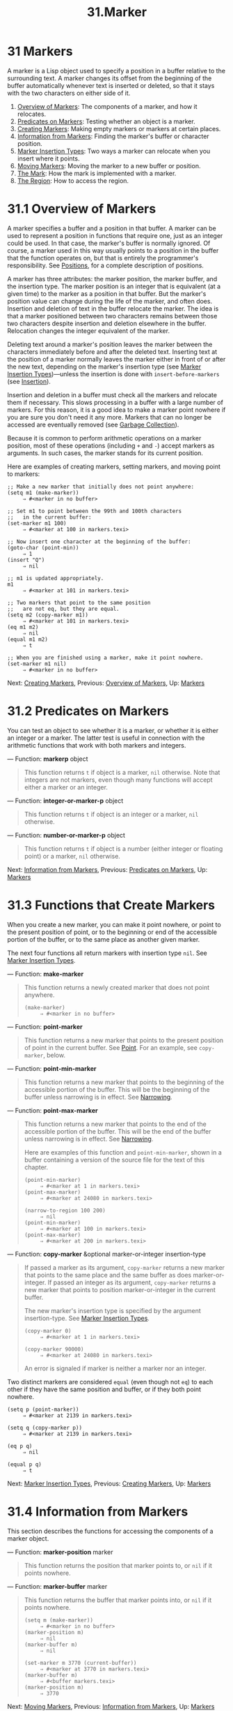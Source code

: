#+TITLE: 31.Marker
* 31 Markers
   :PROPERTIES:
   :CUSTOM_ID: markers
   :END:

A marker is a Lisp object used to specify a position in a buffer relative to the surrounding text. A marker changes its offset from the beginning of the buffer automatically whenever text is inserted or deleted, so that it stays with the two characters on either side of it.

1) [[https://www.gnu.org/software/emacs/manual/html_mono/elisp.html#Overview-of-Markers][Overview of Markers]]: The components of a marker, and how it relocates.
2) [[https://www.gnu.org/software/emacs/manual/html_mono/elisp.html#Predicates-on-Markers][Predicates on Markers]]: Testing whether an object is a marker.
3) [[https://www.gnu.org/software/emacs/manual/html_mono/elisp.html#Creating-Markers][Creating Markers]]: Making empty markers or markers at certain places.
4) [[https://www.gnu.org/software/emacs/manual/html_mono/elisp.html#Information-from-Markers][Information from Markers]]: Finding the marker's buffer or character position.
5) [[https://www.gnu.org/software/emacs/manual/html_mono/elisp.html#Marker-Insertion-Types][Marker Insertion Types]]: Two ways a marker can relocate when you insert where it points.
6) [[https://www.gnu.org/software/emacs/manual/html_mono/elisp.html#Moving-Markers][Moving Markers]]: Moving the marker to a new buffer or position.
7) [[https://www.gnu.org/software/emacs/manual/html_mono/elisp.html#The-Mark][The Mark]]: How the mark is implemented with a marker.
8) [[https://www.gnu.org/software/emacs/manual/html_mono/elisp.html#The-Region][The Region]]: How to access the region.


* 31.1 Overview of Markers
    :PROPERTIES:
    :CUSTOM_ID: overview-of-markers
    :END:

A marker specifies a buffer and a position in that buffer. A marker can be used to represent a position in functions that require one, just as an integer could be used. In that case, the marker's buffer is normally ignored. Of course, a marker used in this way usually points to a position in the buffer that the function operates on, but that is entirely the programmer's responsibility. See [[https://www.gnu.org/software/emacs/manual/html_mono/elisp.html#Positions][Positions]], for a complete description of positions.

A marker has three attributes: the marker position, the marker buffer, and the insertion type. The marker position is an integer that is equivalent (at a given time) to the marker as a position in that buffer. But the marker's position value can change during the life of the marker, and often does. Insertion and deletion of text in the buffer relocate the marker. The idea is that a marker positioned between two characters remains between those two characters despite insertion and deletion elsewhere in the buffer. Relocation changes the integer equivalent of the marker.

Deleting text around a marker's position leaves the marker between the characters immediately before and after the deleted text. Inserting text at the position of a marker normally leaves the marker either in front of or after the new text, depending on the marker's insertion type (see [[https://www.gnu.org/software/emacs/manual/html_mono/elisp.html#Marker-Insertion-Types][Marker Insertion Types]])---unless the insertion is done with =insert-before-markers= (see [[https://www.gnu.org/software/emacs/manual/html_mono/elisp.html#Insertion][Insertion]]).

Insertion and deletion in a buffer must check all the markers and relocate them if necessary. This slows processing in a buffer with a large number of markers. For this reason, it is a good idea to make a marker point nowhere if you are sure you don't need it any more. Markers that can no longer be accessed are eventually removed (see [[https://www.gnu.org/software/emacs/manual/html_mono/elisp.html#Garbage-Collection][Garbage Collection]]).

Because it is common to perform arithmetic operations on a marker position, most of these operations (including =+= and =-=) accept markers as arguments. In such cases, the marker stands for its current position.

Here are examples of creating markers, setting markers, and moving point to markers:

#+BEGIN_EXAMPLE
         ;; Make a new marker that initially does not point anywhere:
         (setq m1 (make-marker))
              ⇒ #<marker in no buffer>

         ;; Set m1 to point between the 99th and 100th characters
         ;;   in the current buffer:
         (set-marker m1 100)
              ⇒ #<marker at 100 in markers.texi>

         ;; Now insert one character at the beginning of the buffer:
         (goto-char (point-min))
              ⇒ 1
         (insert "Q")
              ⇒ nil

         ;; m1 is updated appropriately.
         m1
              ⇒ #<marker at 101 in markers.texi>

         ;; Two markers that point to the same position
         ;;   are not eq, but they are equal.
         (setq m2 (copy-marker m1))
              ⇒ #<marker at 101 in markers.texi>
         (eq m1 m2)
              ⇒ nil
         (equal m1 m2)
              ⇒ t

         ;; When you are finished using a marker, make it point nowhere.
         (set-marker m1 nil)
              ⇒ #<marker in no buffer>
#+END_EXAMPLE

Next: [[https://www.gnu.org/software/emacs/manual/html_mono/elisp.html#Creating-Markers][Creating Markers]], Previous: [[https://www.gnu.org/software/emacs/manual/html_mono/elisp.html#Overview-of-Markers][Overview of Markers]], Up: [[https://www.gnu.org/software/emacs/manual/html_mono/elisp.html#Markers][Markers]]

* 31.2 Predicates on Markers
    :PROPERTIES:
    :CUSTOM_ID: predicates-on-markers
    :END:

You can test an object to see whether it is a marker, or whether it is either an integer or a marker. The latter test is useful in connection with the arithmetic functions that work with both markers and integers.

--- Function: *markerp* object

#+BEGIN_QUOTE
  This function returns =t= if object is a marker, =nil= otherwise. Note that integers are not markers, even though many functions will accept either a marker or an integer.
#+END_QUOTE

--- Function: *integer-or-marker-p* object

#+BEGIN_QUOTE
  This function returns =t= if object is an integer or a marker, =nil= otherwise.
#+END_QUOTE

--- Function: *number-or-marker-p* object

#+BEGIN_QUOTE
  This function returns =t= if object is a number (either integer or floating point) or a marker, =nil= otherwise.
#+END_QUOTE

Next: [[https://www.gnu.org/software/emacs/manual/html_mono/elisp.html#Information-from-Markers][Information from Markers]], Previous: [[https://www.gnu.org/software/emacs/manual/html_mono/elisp.html#Predicates-on-Markers][Predicates on Markers]], Up: [[https://www.gnu.org/software/emacs/manual/html_mono/elisp.html#Markers][Markers]]

* 31.3 Functions that Create Markers
    :PROPERTIES:
    :CUSTOM_ID: functions-that-create-markers
    :END:

When you create a new marker, you can make it point nowhere, or point to the present position of point, or to the beginning or end of the accessible portion of the buffer, or to the same place as another given marker.

The next four functions all return markers with insertion type =nil=. See [[https://www.gnu.org/software/emacs/manual/html_mono/elisp.html#Marker-Insertion-Types][Marker Insertion Types]].

--- Function: *make-marker*

#+BEGIN_QUOTE
  This function returns a newly created marker that does not point anywhere.

  #+BEGIN_EXAMPLE
                (make-marker)
                     ⇒ #<marker in no buffer>
  #+END_EXAMPLE
#+END_QUOTE

--- Function: *point-marker*

#+BEGIN_QUOTE
  This function returns a new marker that points to the present position of point in the current buffer. See [[https://www.gnu.org/software/emacs/manual/html_mono/elisp.html#Point][Point]]. For an example, see =copy-marker=, below.
#+END_QUOTE

--- Function: *point-min-marker*

#+BEGIN_QUOTE
  This function returns a new marker that points to the beginning of the accessible portion of the buffer. This will be the beginning of the buffer unless narrowing is in effect. See [[https://www.gnu.org/software/emacs/manual/html_mono/elisp.html#Narrowing][Narrowing]].
#+END_QUOTE

--- Function: *point-max-marker*

#+BEGIN_QUOTE
  This function returns a new marker that points to the end of the accessible portion of the buffer. This will be the end of the buffer unless narrowing is in effect. See [[https://www.gnu.org/software/emacs/manual/html_mono/elisp.html#Narrowing][Narrowing]].

  Here are examples of this function and =point-min-marker=, shown in a buffer containing a version of the source file for the text of this chapter.

  #+BEGIN_EXAMPLE
                (point-min-marker)
                     ⇒ #<marker at 1 in markers.texi>
                (point-max-marker)
                     ⇒ #<marker at 24080 in markers.texi>

                (narrow-to-region 100 200)
                     ⇒ nil
                (point-min-marker)
                     ⇒ #<marker at 100 in markers.texi>
                (point-max-marker)
                     ⇒ #<marker at 200 in markers.texi>
  #+END_EXAMPLE
#+END_QUOTE

--- Function: *copy-marker* &optional marker-or-integer insertion-type

#+BEGIN_QUOTE
  If passed a marker as its argument, =copy-marker= returns a new marker that points to the same place and the same buffer as does marker-or-integer. If passed an integer as its argument, =copy-marker= returns a new marker that points to position marker-or-integer in the current buffer.

  The new marker's insertion type is specified by the argument insertion-type. See [[https://www.gnu.org/software/emacs/manual/html_mono/elisp.html#Marker-Insertion-Types][Marker Insertion Types]].

  #+BEGIN_EXAMPLE
                (copy-marker 0)
                     ⇒ #<marker at 1 in markers.texi>

                (copy-marker 90000)
                     ⇒ #<marker at 24080 in markers.texi>
  #+END_EXAMPLE

  An error is signaled if marker is neither a marker nor an integer.
#+END_QUOTE

Two distinct markers are considered =equal= (even though not =eq=) to each other if they have the same position and buffer, or if they both point nowhere.

#+BEGIN_EXAMPLE
         (setq p (point-marker))
              ⇒ #<marker at 2139 in markers.texi>

         (setq q (copy-marker p))
              ⇒ #<marker at 2139 in markers.texi>

         (eq p q)
              ⇒ nil

         (equal p q)
              ⇒ t
#+END_EXAMPLE

Next: [[https://www.gnu.org/software/emacs/manual/html_mono/elisp.html#Marker-Insertion-Types][Marker Insertion Types]], Previous: [[https://www.gnu.org/software/emacs/manual/html_mono/elisp.html#Creating-Markers][Creating Markers]], Up: [[https://www.gnu.org/software/emacs/manual/html_mono/elisp.html#Markers][Markers]]

* 31.4 Information from Markers
    :PROPERTIES:
    :CUSTOM_ID: information-from-markers
    :END:

This section describes the functions for accessing the components of a marker object.

--- Function: *marker-position* marker

#+BEGIN_QUOTE
  This function returns the position that marker points to, or =nil= if it points nowhere.
#+END_QUOTE

--- Function: *marker-buffer* marker

#+BEGIN_QUOTE
  This function returns the buffer that marker points into, or =nil= if it points nowhere.

  #+BEGIN_EXAMPLE
                (setq m (make-marker))
                     ⇒ #<marker in no buffer>
                (marker-position m)
                     ⇒ nil
                (marker-buffer m)
                     ⇒ nil

                (set-marker m 3770 (current-buffer))
                     ⇒ #<marker at 3770 in markers.texi>
                (marker-buffer m)
                     ⇒ #<buffer markers.texi>
                (marker-position m)
                     ⇒ 3770
  #+END_EXAMPLE
#+END_QUOTE

Next: [[https://www.gnu.org/software/emacs/manual/html_mono/elisp.html#Moving-Markers][Moving Markers]], Previous: [[https://www.gnu.org/software/emacs/manual/html_mono/elisp.html#Information-from-Markers][Information from Markers]], Up: [[https://www.gnu.org/software/emacs/manual/html_mono/elisp.html#Markers][Markers]]

* 31.5 Marker Insertion Types
    :PROPERTIES:
    :CUSTOM_ID: marker-insertion-types
    :END:

When you insert text directly at the place where a marker points, there are two possible ways to relocate that marker: it can point before the inserted text, or point after it. You can specify which one a given marker should do by setting its insertion type. Note that use of =insert-before-markers= ignores markers' insertion types, always relocating a marker to point after the inserted text.

--- Function: *set-marker-insertion-type* marker type

#+BEGIN_QUOTE
  This function sets the insertion type of marker marker to type. If type is =t=, marker will advance when text is inserted at its position. If type is =nil=, marker does not advance when text is inserted there.
#+END_QUOTE

--- Function: *marker-insertion-type* marker

#+BEGIN_QUOTE
  This function reports the current insertion type of marker.
#+END_QUOTE

All functions that create markers without accepting an argument that specifies the insertion type, create them with insertion type =nil= (see [[https://www.gnu.org/software/emacs/manual/html_mono/elisp.html#Creating-Markers][Creating Markers]]). Also, the mark has, by default, insertion type =nil=.

Next: [[https://www.gnu.org/software/emacs/manual/html_mono/elisp.html#The-Mark][The Mark]], Previous: [[https://www.gnu.org/software/emacs/manual/html_mono/elisp.html#Marker-Insertion-Types][Marker Insertion Types]], Up: [[https://www.gnu.org/software/emacs/manual/html_mono/elisp.html#Markers][Markers]]

* 31.6 Moving Marker Positions
    :PROPERTIES:
    :CUSTOM_ID: moving-marker-positions
    :END:

This section describes how to change the position of an existing marker. When you do this, be sure you know whether the marker is used outside of your program, and, if so, what effects will result from moving it---otherwise, confusing things may happen in other parts of Emacs.

--- Function: *set-marker* marker position &optional buffer

#+BEGIN_QUOTE
  This function moves marker to position in buffer. If buffer is not provided, it defaults to the current buffer.

  If position is =nil= or a marker that points nowhere, then marker is set to point nowhere.

  The value returned is marker.

  #+BEGIN_EXAMPLE
                (setq m (point-marker))
                     ⇒ #<marker at 4714 in markers.texi>
                (set-marker m 55)
                     ⇒ #<marker at 55 in markers.texi>
                (setq b (get-buffer "foo"))
                     ⇒ #<buffer foo>
                (set-marker m 0 b)
                     ⇒ #<marker at 1 in foo>
  #+END_EXAMPLE
#+END_QUOTE

--- Function: *move-marker* marker position &optional buffer

#+BEGIN_QUOTE
  This is another name for =set-marker=.
#+END_QUOTE

Next: [[https://www.gnu.org/software/emacs/manual/html_mono/elisp.html#The-Region][The Region]], Previous: [[https://www.gnu.org/software/emacs/manual/html_mono/elisp.html#Moving-Markers][Moving Markers]], Up: [[https://www.gnu.org/software/emacs/manual/html_mono/elisp.html#Markers][Markers]]

* 31.7 The Mark
    :PROPERTIES:
    :CUSTOM_ID: the-mark
    :END:

Each buffer has a special marker, which is designated the mark. When a buffer is newly created, this marker exists but does not point anywhere; this means that the mark doesn't exist in that buffer yet. Subsequent commands can set the mark.

The mark specifies a position to bound a range of text for many commands, such as =kill-region= and =indent-rigidly=. These commands typically act on the text between point and the mark, which is called the region. If you are writing a command that operates on the region, don't examine the mark directly; instead, use =interactive= with the 'r' specification. This provides the values of point and the mark as arguments to the command in an interactive call, but permits other Lisp programs to specify arguments explicitly. See [[https://www.gnu.org/software/emacs/manual/html_mono/elisp.html#Interactive-Codes][Interactive Codes]].

Some commands set the mark as a side-effect. Commands should do this only if it has a potential use to the user, and never for their own internal purposes. For example, the =replace-regexp= command sets the mark to the value of point before doing any replacements, because this enables the user to move back there conveniently after the replace is finished.

Once the mark exists in a buffer, it normally never ceases to exist. However, it may become inactive, if Transient Mark mode is enabled. The buffer-local variable =mark-active=, if non-=nil=, means that the mark is active. A command can call the function =deactivate-mark= to deactivate the mark directly, or it can request deactivation of the mark upon return to the editor command loop by setting the variable =deactivate-mark= to a non-=nil= value.

If Transient Mark mode is enabled, certain editing commands that normally apply to text near point, apply instead to the region when the mark is active. This is the main motivation for using Transient Mark mode. (Another is that this enables highlighting of the region when the mark is active. See [[https://www.gnu.org/software/emacs/manual/html_mono/elisp.html#Display][Display]].)

In addition to the mark, each buffer has a mark ring which is a list of markers containing previous values of the mark. When editing commands change the mark, they should normally save the old value of the mark on the mark ring. The variable =mark-ring-max= specifies the maximum number of entries in the mark ring; once the list becomes this long, adding a new element deletes the last element.

There is also a separate global mark ring, but that is used only in a few particular user-level commands, and is not relevant to Lisp programming. So we do not describe it here.

--- Function: *mark* &optional force

#+BEGIN_QUOTE
  This function returns the current buffer's mark position as an integer, or =nil= if no mark has ever been set in this buffer.

  If Transient Mark mode is enabled, and =mark-even-if-inactive= is =nil=, =mark= signals an error if the mark is inactive. However, if force is non-=nil=, then =mark= disregards inactivity of the mark, and returns the mark position (or =nil=) anyway.
#+END_QUOTE

--- Function: *mark-marker*

#+BEGIN_QUOTE
  This function returns the marker that represents the current buffer's mark. It is not a copy, it is the marker used internally. Therefore, changing this marker's position will directly affect the buffer's mark. Don't do that unless that is the effect you want.

  #+BEGIN_EXAMPLE
                (setq m (mark-marker))
                     ⇒ #<marker at 3420 in markers.texi>
                (set-marker m 100)
                     ⇒ #<marker at 100 in markers.texi>
                (mark-marker)
                     ⇒ #<marker at 100 in markers.texi>
  #+END_EXAMPLE

  Like any marker, this marker can be set to point at any buffer you like. If you make it point at any buffer other than the one of which it is the mark, it will yield perfectly consistent, but rather odd, results. We recommend that you not do it!
#+END_QUOTE

--- Function: *set-mark* position

#+BEGIN_QUOTE
  This function sets the mark to position, and activates the mark. The old value of the mark is /not/ pushed onto the mark ring.

  *Please note:* Use this function only if you want the user to see that the mark has moved, and you want the previous mark position to be lost. Normally, when a new mark is set, the old one should go on the =mark-ring=. For this reason, most applications should use =push-mark= and =pop-mark=, not =set-mark=.

  Novice Emacs Lisp programmers often try to use the mark for the wrong purposes. The mark saves a location for the user's convenience. An editing command should not alter the mark unless altering the mark is part of the user-level functionality of the command. (And, in that case, this effect should be documented.) To remember a location for internal use in the Lisp program, store it in a Lisp variable. For example:

  #+BEGIN_EXAMPLE
                (let ((beg (point)))
                  (forward-line 1)
                  (delete-region beg (point))).
  #+END_EXAMPLE
#+END_QUOTE

--- Function: *push-mark* &optional position nomsg activate

#+BEGIN_QUOTE
  This function sets the current buffer's mark to position, and pushes a copy of the previous mark onto =mark-ring=. If position is =nil=, then the value of point is used.

  The function =push-mark= normally /does not/ activate the mark. To do that, specify =t= for the argument activate.

  A 'Mark set' message is displayed unless nomsg is non-=nil=.
#+END_QUOTE

--- Function: *pop-mark*

#+BEGIN_QUOTE
  This function pops off the top element of =mark-ring= and makes that mark become the buffer's actual mark. This does not move point in the buffer, and it does nothing if =mark-ring= is empty. It deactivates the mark.
#+END_QUOTE

--- User Option: *transient-mark-mode*

#+BEGIN_QUOTE
  This variable, if non-=nil=, enables Transient Mark mode. In Transient Mark mode, every buffer-modifying primitive sets =deactivate-mark=. As a consequence, most commands that modify the buffer also deactivate the mark.

  When Transient Mark mode is enabled and the mark is active, many commands that normally apply to the text near point instead apply to the region. Such commands should use the function =use-region-p= to test whether they should operate on the region. See [[https://www.gnu.org/software/emacs/manual/html_mono/elisp.html#The-Region][The Region]].

  Lisp programs can set =transient-mark-mode= to non-=nil=, non-=t= values to enable Transient Mark mode temporarily. If the value is =lambda=, Transient Mark mode is automatically turned off after any action, such as buffer modification, that would normally deactivate the mark. If the value is =(only .=oldval=)=, then =transient-mark-mode= is set to the value oldval after any subsequent command that moves point and is not shift-translated (see [[https://www.gnu.org/software/emacs/manual/html_mono/elisp.html#Key-Sequence-Input][shift-translation]]), or after any other action that would normally deactivate the mark.
#+END_QUOTE

--- User Option: *mark-even-if-inactive*

#+BEGIN_QUOTE
  If this is non-=nil=, Lisp programs and the Emacs user can use the mark even when it is inactive. This option affects the behavior of Transient Mark mode. When the option is non-=nil=, deactivation of the mark turns off region highlighting, but commands that use the mark behave as if the mark were still active.
#+END_QUOTE

--- Variable: *deactivate-mark*

#+BEGIN_QUOTE
  If an editor command sets this variable non-=nil=, then the editor command loop deactivates the mark after the command returns (if Transient Mark mode is enabled). All the primitives that change the buffer set =deactivate-mark=, to deactivate the mark when the command is finished. Setting this variable makes it buffer-local.

  To write Lisp code that modifies the buffer without causing deactivation of the mark at the end of the command, bind =deactivate-mark= to =nil= around the code that does the modification. For example:

  #+BEGIN_EXAMPLE
                (let (deactivate-mark)
                  (insert " "))
  #+END_EXAMPLE
#+END_QUOTE

--- Function: *deactivate-mark* &optional force

#+BEGIN_QUOTE
  If Transient Mark mode is enabled or force is non-=nil=, this function deactivates the mark and runs the normal hook =deactivate-mark-hook=. Otherwise, it does nothing.
#+END_QUOTE

--- Variable: *mark-active*

#+BEGIN_QUOTE
  The mark is active when this variable is non-=nil=. This variable is always buffer-local in each buffer. Do /not/ use the value of this variable to decide whether a command that normally operates on text near point should operate on the region instead. Use the function =use-region-p= for that (see [[https://www.gnu.org/software/emacs/manual/html_mono/elisp.html#The-Region][The Region]]).
#+END_QUOTE

--- Variable: *activate-mark-hook* --- Variable: *deactivate-mark-hook*

#+BEGIN_QUOTE
  These normal hooks are run, respectively, when the mark becomes active and when it becomes inactive. The hook =activate-mark-hook= is also run at the end of the command loop if the mark is active and it is possible that the region may have changed.
#+END_QUOTE

--- Function: *handle-shift-selection*

#+BEGIN_QUOTE
  This function implements the shift-selection behavior of point-motion commands. See [[https://www.gnu.org/software/emacs/manual/html_mono/emacs.html#Shift-Selection][Shift Selection]]. It is called automatically by the Emacs command loop whenever a command with a '\^' character in its =interactive= spec is invoked, before the command itself is executed (see [\^](https://www.gnu.org/software/emacs/manual/html\_mono/elisp.html#Interactive-Codes)).

  If =shift-select-mode= is non-=nil= and the current command was invoked via shift translation (see [[https://www.gnu.org/software/emacs/manual/html_mono/elisp.html#Key-Sequence-Input][shift-translation]]), this function sets the mark and temporarily activates the region, unless the region was already temporarily activated in this way. Otherwise, if the region has been activated temporarily, it deactivates the mark and restores the variable =transient-mark-mode= to its earlier value.
#+END_QUOTE

--- Variable: *mark-ring*

#+BEGIN_QUOTE
  The value of this buffer-local variable is the list of saved former marks of the current buffer, most recent first.

  #+BEGIN_EXAMPLE
                mark-ring
                ⇒ (#<marker at 11050 in markers.texi>
                    #<marker at 10832 in markers.texi>
                    ...)
  #+END_EXAMPLE
#+END_QUOTE

--- User Option: *mark-ring-max*

#+BEGIN_QUOTE
  The value of this variable is the maximum size of =mark-ring=. If more marks than this are pushed onto the =mark-ring=, =push-mark= discards an old mark when it adds a new one.
#+END_QUOTE

When Delete Selection mode (see [[https://www.gnu.org/software/emacs/manual/html_mono/emacs.html#Using-Region][Delete Selection]]) is enabled, commands that operate on the active region (a.k.a. "selection") behave slightly differently. This works by adding the function =delete-selection-pre-hook= to the =pre-command-hook= (see [[https://www.gnu.org/software/emacs/manual/html_mono/elisp.html#Command-Overview][Command Overview]]). That function calls =delete-selection-helper= to delete the selection as appropriate for the command. If you want to adapt a command to Delete Selection mode, put the =delete-selection= property on the function's symbol (see [[https://www.gnu.org/software/emacs/manual/html_mono/elisp.html#Symbol-Plists][Symbol Plists]]); commands that don't have this property on their symbol won't delete the selection. This property can have one of several values to tailor the behavior to what the command is supposed to do; see the doc strings of =delete-selection-pre-hook= and =delete-selection-helper= for the details.

Previous: [[https://www.gnu.org/software/emacs/manual/html_mono/elisp.html#The-Mark][The Mark]], Up: [[https://www.gnu.org/software/emacs/manual/html_mono/elisp.html#Markers][Markers]]

* 31.8 The Region
    :PROPERTIES:
    :CUSTOM_ID: the-region
    :END:

The text between point and the mark is known as the region. Various functions operate on text delimited by point and the mark, but only those functions specifically related to the region itself are described here.

The next two functions signal an error if the mark does not point anywhere. If Transient Mark mode is enabled and =mark-even-if-inactive= is =nil=, they also signal an error if the mark is inactive.

--- Function: *region-beginning*

#+BEGIN_QUOTE
  This function returns the position of the beginning of the region (as an integer). This is the position of either point or the mark, whichever is smaller.
#+END_QUOTE

--- Function: *region-end*

#+BEGIN_QUOTE
  This function returns the position of the end of the region (as an integer). This is the position of either point or the mark, whichever is larger.
#+END_QUOTE

Instead of using =region-beginning= and =region-end=, a command designed to operate on a region should normally use =interactive= with the 'r' specification to find the beginning and end of the region. This lets other Lisp programs specify the bounds explicitly as arguments. See [[https://www.gnu.org/software/emacs/manual/html_mono/elisp.html#Interactive-Codes][Interactive Codes]].

--- Function: *use-region-p*

#+BEGIN_QUOTE
  This function returns =t= if Transient Mark mode is enabled, the mark is active, and there is a valid region in the buffer. This function is intended to be used by commands that operate on the region, instead of on text near point, when the mark is active.

  A region is valid if it has a non-zero size, or if the user option =use-empty-active-region= is non-=nil= (by default, it is =nil=). The function =region-active-p= is similar to =use-region-p=, but considers all regions as valid. In most cases, you should not use =region-active-p=, since if the region is empty it is often more appropriate to operate on point.
#+END_QUOTE

Next: [[https://www.gnu.org/software/emacs/manual/html_mono/elisp.html#Non_002dASCII-Characters][Non-ASCII Characters]], Previous: [[https://www.gnu.org/software/emacs/manual/html_mono/elisp.html#Markers][Markers]], Up: [[https://www.gnu.org/software/emacs/manual/html_mono/elisp.html#Top][Top]]

